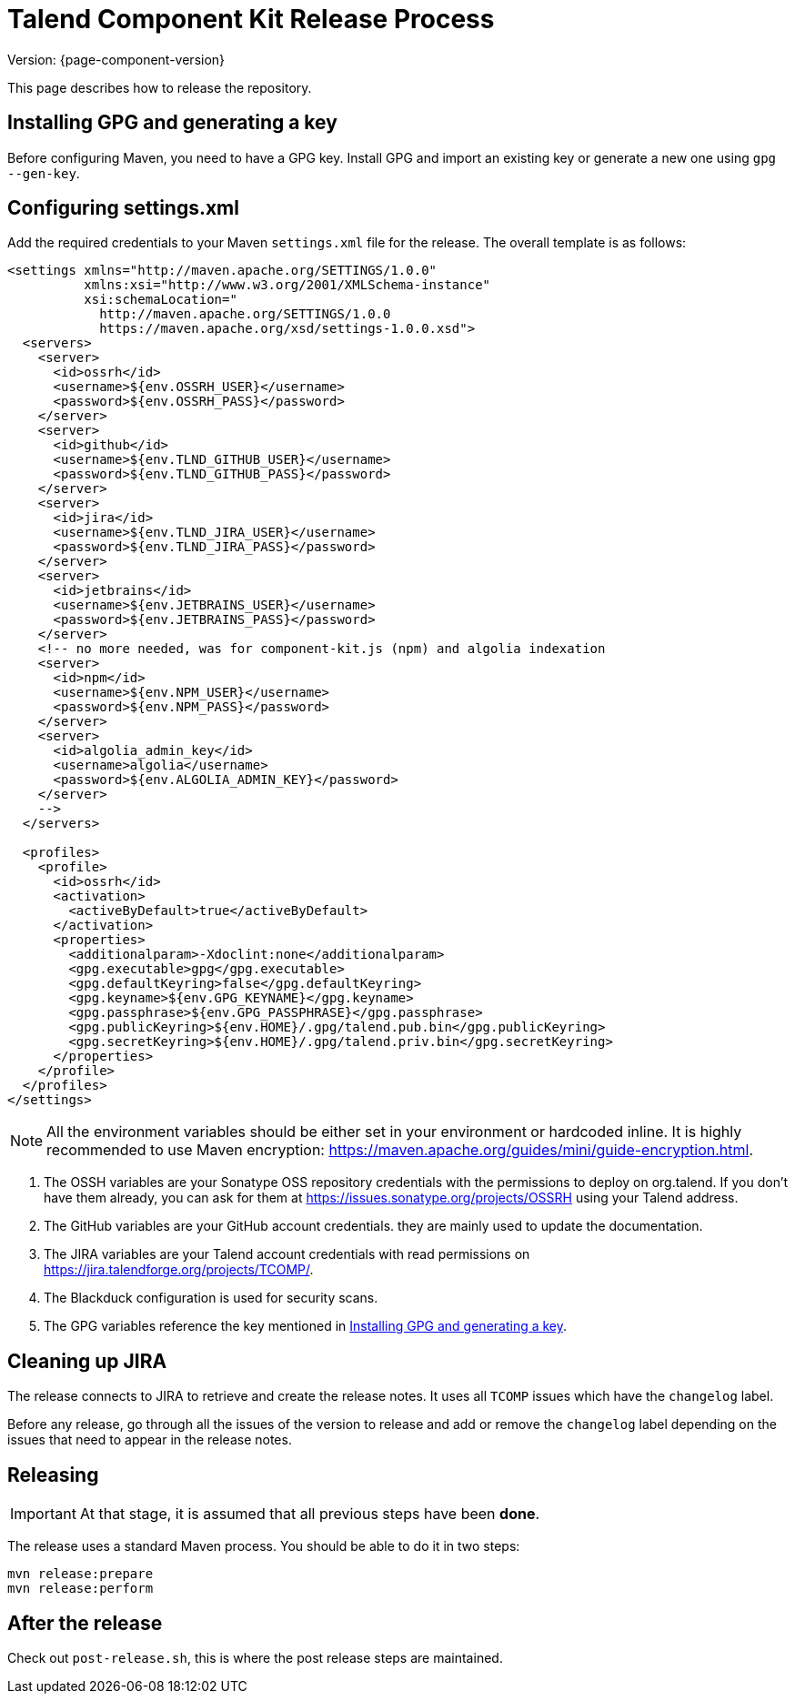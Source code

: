 = Talend Component Kit Release Process
:page-partial:
:page-talend_skipindexation:

Version: {page-component-version}

This page describes how to release the repository.

[[generate-gpg-key]]
== Installing GPG and generating a key

Before configuring Maven, you need to have a GPG key.
Install GPG and import an existing key or generate a new one using `gpg --gen-key`.

== Configuring settings.xml

Add the required credentials to your Maven `settings.xml` file for the release. The overall template is as follows:

[source,xml]
----
<settings xmlns="http://maven.apache.org/SETTINGS/1.0.0"
          xmlns:xsi="http://www.w3.org/2001/XMLSchema-instance"
          xsi:schemaLocation="
            http://maven.apache.org/SETTINGS/1.0.0
            https://maven.apache.org/xsd/settings-1.0.0.xsd">
  <servers>
    <server>
      <id>ossrh</id>
      <username>${env.OSSRH_USER}</username>
      <password>${env.OSSRH_PASS}</password>
    </server>
    <server>
      <id>github</id>
      <username>${env.TLND_GITHUB_USER}</username>
      <password>${env.TLND_GITHUB_PASS}</password>
    </server>
    <server>
      <id>jira</id>
      <username>${env.TLND_JIRA_USER}</username>
      <password>${env.TLND_JIRA_PASS}</password>
    </server>
    <server>
      <id>jetbrains</id>
      <username>${env.JETBRAINS_USER}</username>
      <password>${env.JETBRAINS_PASS}</password>
    </server>
    <!-- no more needed, was for component-kit.js (npm) and algolia indexation
    <server>
      <id>npm</id>
      <username>${env.NPM_USER}</username>
      <password>${env.NPM_PASS}</password>
    </server>
    <server>
      <id>algolia_admin_key</id>
      <username>algolia</username>
      <password>${env.ALGOLIA_ADMIN_KEY}</password>
    </server>
    -->
  </servers>

  <profiles>
    <profile>
      <id>ossrh</id>
      <activation>
        <activeByDefault>true</activeByDefault>
      </activation>
      <properties>
        <additionalparam>-Xdoclint:none</additionalparam>
        <gpg.executable>gpg</gpg.executable>
        <gpg.defaultKeyring>false</gpg.defaultKeyring>
        <gpg.keyname>${env.GPG_KEYNAME}</gpg.keyname>
        <gpg.passphrase>${env.GPG_PASSPHRASE}</gpg.passphrase>
        <gpg.publicKeyring>${env.HOME}/.gpg/talend.pub.bin</gpg.publicKeyring>
        <gpg.secretKeyring>${env.HOME}/.gpg/talend.priv.bin</gpg.secretKeyring>
      </properties>
    </profile>
  </profiles>
</settings>
----

NOTE: All the environment variables should be either set in your environment or hardcoded inline. It is highly recommended to use Maven encryption: https://maven.apache.org/guides/mini/guide-encryption.html.

1. The OSSH variables are your Sonatype OSS repository credentials with the permissions to deploy on org.talend.
If you don't have them already, you can ask for them at https://issues.sonatype.org/projects/OSSRH using your Talend address.
2. The GitHub variables are your GitHub account credentials. they are mainly used to update the documentation.
3. The JIRA variables are your Talend account credentials with read permissions on https://jira.talendforge.org/projects/TCOMP/.
4. The Blackduck configuration is used for security scans.
5. The GPG variables reference the key mentioned in <<generate-gpg-key>>.

== Cleaning up JIRA

The release connects to JIRA to retrieve and create the release notes. It uses all `TCOMP` issues which have the `changelog` label.

Before any release, go through all the issues of the version to release and add or remove the `changelog` label depending on the issues that need to appear in the release notes.

== Releasing

IMPORTANT: At that stage, it is assumed that all previous steps have been *done*.

The release uses a standard Maven process. You should be able to do it in two steps:

[source,bash]
----
mvn release:prepare
mvn release:perform
----

== After the release

Check out `post-release.sh`, this is where the post release steps are maintained.